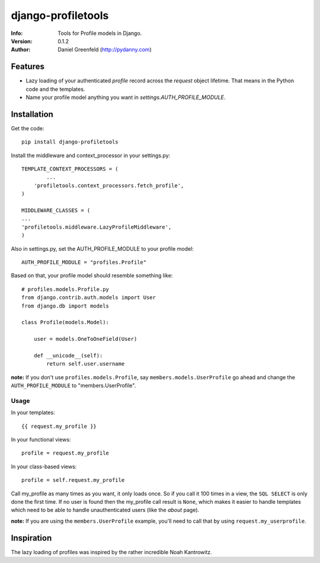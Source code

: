 ===================
django-profiletools
===================
:Info: Tools for Profile models in Django.
:Version: 0.1.2
:Author: Daniel Greenfeld (http://pydanny.com)

Features
========

* Lazy loading of your authenticated `profile` record across the `request` object lifetime. That means in the Python code and the templates.
* Name your profile model anything you want in `settings.AUTH_PROFILE_MODULE`.

Installation
============

Get the code::

	pip install django-profiletools

Install the middleware and context_processor in your settings.py::

	TEMPLATE_CONTEXT_PROCESSORS = (
		...
	    'profiletools.context_processors.fetch_profile',
	)

	MIDDLEWARE_CLASSES = (
	...
	'profiletools.middleware.LazyProfileMiddleware',
	)

Also in settings.py, set the AUTH_PROFILE_MODULE to your profile model::

	AUTH_PROFILE_MODULE = "profiles.Profile"

Based on that, your profile model should resemble something like::

	# profiles.models.Profile.py
	from django.contrib.auth.models import User
	from django.db import models

	class Profile(models.Model):

	    user = models.OneToOneField(User)
	    
	    def __unicode__(self):
	        return self.user.username

**note:** If you don't use ``profiles.models.Profile``, say ``members.models.UserProfile`` go ahead and change the ``AUTH_PROFILE_MODULE`` to "members.UserProfile".

Usage
------

In your templates::

	{{ request.my_profile }}

In your functional views::

	profile = request.my_profile

In your class-based views::

	profile = self.request.my_profile	

Call my_profile as many times as you want, it only loads once. So if you call it 100 times in a view, the ``SQL SELECT`` is only done the first time.  If no user is found then the my_profile call result is ``None``, which makes it easier to handle templates which need to be able to handle unauthenticated users (like the `about` page).


**note:** If you are using the ``members.UserProfile`` example, you'll need to call that by using ``request.my_userprofile``.

Inspiration
===========

The lazy loading of profiles was inspired by the rather incredible Noah Kantrowitz.

